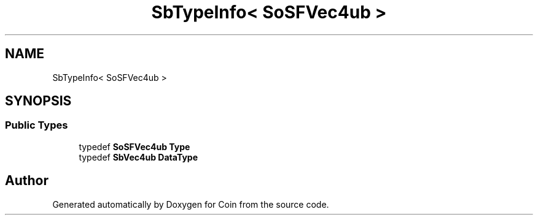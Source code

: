 .TH "SbTypeInfo< SoSFVec4ub >" 3 "Sun May 28 2017" "Version 4.0.0a" "Coin" \" -*- nroff -*-
.ad l
.nh
.SH NAME
SbTypeInfo< SoSFVec4ub >
.SH SYNOPSIS
.br
.PP
.SS "Public Types"

.in +1c
.ti -1c
.RI "typedef \fBSoSFVec4ub\fP \fBType\fP"
.br
.ti -1c
.RI "typedef \fBSbVec4ub\fP \fBDataType\fP"
.br
.in -1c

.SH "Author"
.PP 
Generated automatically by Doxygen for Coin from the source code\&.
